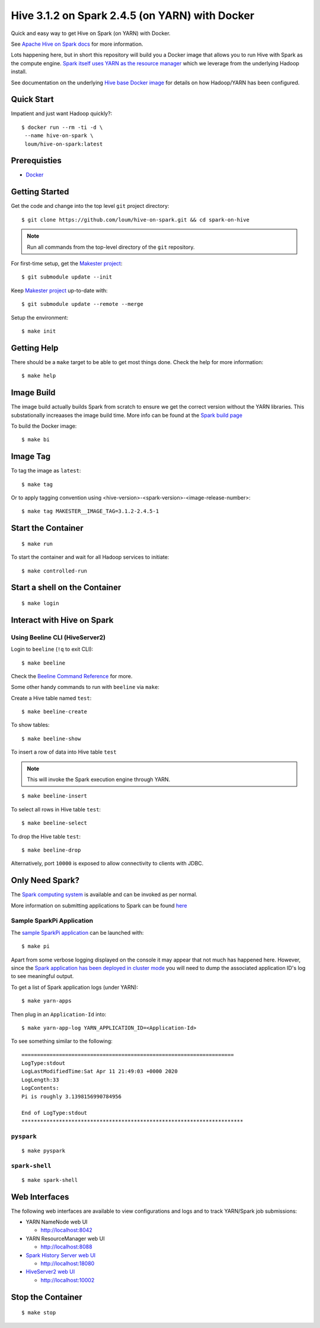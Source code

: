 ###############################################
Hive 3.1.2 on Spark 2.4.5 (on YARN) with Docker
###############################################

Quick and easy way to get Hive on Spark (on YARN) with Docker.

See `Apache Hive on Spark docs <https://cwiki.apache.org/confluence/display/Hive/Hive+on+Spark%3A+Getting+Started>`_ for more information.

Lots happening here, but in short this repository will build you a Docker image that allows you to run Hive with Spark as the compute engine.  `Spark itself uses YARN as the resource manager <https://spark.apache.org/docs/2.4.5/running-on-yarn.html>`_ which we leverage from the underlying Hadoop install.

See documentation on the underlying `Hive base Docker image <https://github.com/loum/hadoop-hive>`_ for details on how Hadoop/YARN has been configured.

************
Quick Start
************

Impatient and just want Hadoop quickly?::

    $ docker run --rm -ti -d \
     --name hive-on-spark \
     loum/hive-on-spark:latest

*************
Prerequisties
*************

- `Docker <https://docs.docker.com/install/>`_

***************
Getting Started
***************

Get the code and change into the top level ``git`` project directory::

    $ git clone https://github.com/loum/hive-on-spark.git && cd spark-on-hive

.. note::

    Run all commands from the top-level directory of the ``git`` repository.

For first-time setup, get the `Makester project <https://github.com/loum/makester.git>`_::

    $ git submodule update --init

Keep `Makester project <https://github.com/loum/makester.git>`_ up-to-date with::

    $ git submodule update --remote --merge

Setup the environment::

    $ make init

************
Getting Help
************

There should be a ``make`` target to be able to get most things done.  Check the help for more information::

    $ make help

***********
Image Build
***********

The image build actually builds Spark from scratch to ensure we get the correct version without the YARN libraries.  This substationally increaases the image build time.  More info can be found at the `Spark build page <http://spark.apache.org/docs/2.4.5/building-spark.html>`_

To build the Docker image::

    $ make bi

*********
Image Tag
*********

To tag the image as ``latest``::

    $ make tag

Or to apply tagging convention using <hive-version>-<spark-version>-<image-release-number>::

    $ make tag MAKESTER__IMAGE_TAG=3.1.2-2.4.5-1

*******************
Start the Container
*******************

::

    $ make run

To start the container and wait for all Hadoop services to initiate::

    $ make controlled-run

******************************
Start a shell on the Container
******************************

::

    $ make login

***************************
Interact with Hive on Spark
***************************

Using Beeline CLI (HiveServer2)
===============================

Login to ``beeline`` (``!q`` to exit CLI)::

    $ make beeline

Check the `Beeline Command Reference <https://cwiki.apache.org/confluence/display/Hive/HiveServer2+Clients#HiveServer2Clients-Beeline%E2%80%93CommandL
ineShell>`_ for more.

Some other handy commands to run with ``beeline`` via ``make``:

Create a Hive table named ``test``::

    $ make beeline-create

To show tables::

    $ make beeline-show

To insert a row of data into Hive table ``test``

.. note::

    This will invoke the Spark execution engine through YARN.

::

    $ make beeline-insert

To select all rows in Hive table ``test``::

    $ make beeline-select

To drop the Hive table ``test``::

    $ make beeline-drop

Alternatively, port ``10000`` is exposed to allow connectivity to clients with JDBC.

****************
Only Need Spark?
****************

The `Spark computing system <https://spark.apache.org/docs/latest/index.html>`_ is available and can be invoked as per normal.

More information on submitting applications to Spark can be found `here <https://spark.apache.org/docs/2.4.5/submitting-applications.html>`_

Sample SparkPi Application
==========================

The `sample SparkPi application <https://spark.apache.org/docs/2.4.5/running-on-yarn.html#launching-spark-on-yarn>`_ can be launched with::

    $ make pi

Apart from some verbose logging displayed on the console it may appear that not much has happened here.  However, since the `Spark application has been deployed in cluster mode <https://spark.apache.org/docs/2.4.5/cluster-overview.html>`_ you will need to dump the associated application ID's log to see meaningful output.

To get a list of Spark application logs (under YARN)::

    $ make yarn-apps

Then plug in an ``Application-Id`` into::

    $ make yarn-app-log YARN_APPLICATION_ID=<Application-Id>

To see something similar to the following::

    ====================================================================
    LogType:stdout
    LogLastModifiedTime:Sat Apr 11 21:49:03 +0000 2020
    LogLength:33
    LogContents:
    Pi is roughly 3.1398156990784956
    
    End of LogType:stdout
    ***********************************************************************

``pyspark``
===========

::

    $ make pyspark 

``spark-shell``
===============

::

    $ make spark-shell

**************
Web Interfaces
**************

The following web interfaces are available to view configurations and logs and to track YARN/Spark job submissions:

- YARN NameNode web UI

  - `<http://localhost:8042>`_

- YARN ResourceManager web UI

  - `<http://localhost:8088>`_

- `Spark History Server web UI <https://spark.apache.org/docs/2.4.5/monitoring.html>`_

  - `<http://localhost:18080>`_

- `HiveServer2 web UI <https://cwiki.apache.org/confluence/display/Hive/Setting+Up+HiveServer2#SettingUpHiveServer2-WebUIforHiveServer2>`_

  - `<http://localhost:10002>`_

******************
Stop the Container
******************

::

    $ make stop
